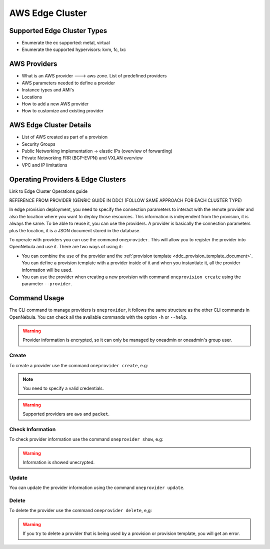 .. _aws_cluster:

===================
AWS Edge Cluster
===================

Supported Edge Cluster Types
================================================================================

* Enumerate the ec supported: metal, virtual
* Enumerate the supported hypervisors: kvm, fc, lxc

AWS Providers
================================================================================
* What is an AWS provider ---> aws zone. List of predefined providers
* AWS parameters needed to define a provider
* Instance types and AMI's
* Locations
* How to add a new AWS provider
* How to customize and existing provider

AWS Edge Cluster Details
================================================================================
* List of AWS created as part of a provision
* Security Groups
* Public Networking implementation -> elastic IPs (overview of forwarding)
* Private Networking FRR (BGP-EVPN) and VXLAN overview
* VPC and IP limitations

Operating Providers & Edge Clusters
================================================================================
Link to Edge Cluster Operations guide



REFERENCE FROM PROVIDER (GENRIC GUIDE IN DDC) (FOLLOW SAME APPROACH FOR EACH CLUSTER TYPE)


In edge provision deployment, you need to specify the connection parameters to interact with the remote provider and also the location where
you want to deploy those resources. This information is independent from the provision, it is always the same. To be able to reuse it, you can use
the providers. A provider is basically the connection parameters plus the location, it is a JSON document stored in the database.

To operate with providers you can use the command ``oneprovider``. This will allow you to register the provider into OpenNebula and use it. There are
two ways of using it:

- You can combine the use of the provider and the :ref:`provision template <ddc_provision_template_document>`. You can define a provision template with a provider inside of it and when you instantiate it, all the provider information will be used.
- You can use the provider when creating a new provision with command ``oneprovision create`` using the parameter ``--provider``.

Command Usage
=============

The CLI command to manage providers is ``oneprovider``, it follows the same structure as the other CLI commands in OpenNebula. You can check all the available commands with the option ``-h`` or ``--help``.

.. warning:: Provider information is encrypted, so it can only be managed by oneadmin or oneadmin's group user.

Create
^^^^^^

To create a provider use the command ``oneprovider create``, e.g:

.. prompt:: bash $ auto

    $ cat packet.yaml
    ---
    name: packet
    provider: packet
    connection:
      token:    '****************************'
      project:  '****************************'
      facility: 'ams1'
    $ oneprovider create packet.yaml
    ID: 0

.. prompt:: bash $ auto

    $ cat aws.yaml
    ---
    name: aws
    provider: aws
    connection:
      access_key: '*********************'
      secret_key: '*********************'
      region:     'eu-central-1'
    $ oneprovider create aws.yaml
    ID: 1

.. note:: You need to specify a valid credentials.

.. warning:: Supported providers are ``aws`` and ``packet``.

Check Information
^^^^^^^^^^^^^^^^^

To check provider information use the command ``oneprovider show``, e.g:

.. prompt:: bash $ auto

    $ oneprovider show 0
    $ pd show 0
    PROVIDER 0 INFORMATION
    ID   : 0
    NAME : packet

    CONNECTION INFORMATION
    token    : ************************************
    project  : ************************************
    facility : ams1

.. warning:: Information is showed unecrypted.

Update
^^^^^^

You can update the provider information using the command ``oneprovider update``.

Delete
^^^^^^

To delete the provider use the command ``oneprovider delete``, e,g:

.. prompt:: bash $ auto

    $ oneprovider delete 2

.. warning:: If you try to delete a provider that is being used by a provision or provision template, you will get an error.
